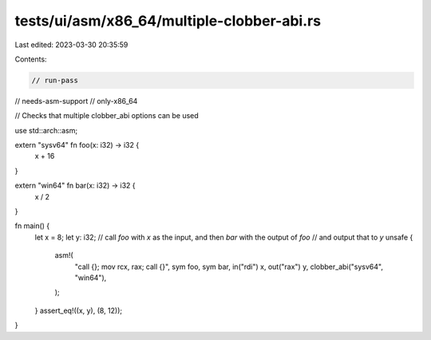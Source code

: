 tests/ui/asm/x86_64/multiple-clobber-abi.rs
===========================================

Last edited: 2023-03-30 20:35:59

Contents:

.. code-block:: rs

    // run-pass
// needs-asm-support
// only-x86_64

// Checks that multiple clobber_abi options can be used

use std::arch::asm;

extern "sysv64" fn foo(x: i32) -> i32 {
    x + 16
}

extern "win64" fn bar(x: i32) -> i32 {
    x / 2
}

fn main() {
    let x = 8;
    let y: i32;
    // call `foo` with `x` as the input, and then `bar` with the output of `foo`
    // and output that to `y`
    unsafe {
        asm!(
            "call {}; mov rcx, rax; call {}",
            sym foo,
            sym bar,
            in("rdi") x,
            out("rax") y,
            clobber_abi("sysv64", "win64"),
        );
    }
    assert_eq!((x, y), (8, 12));
}


